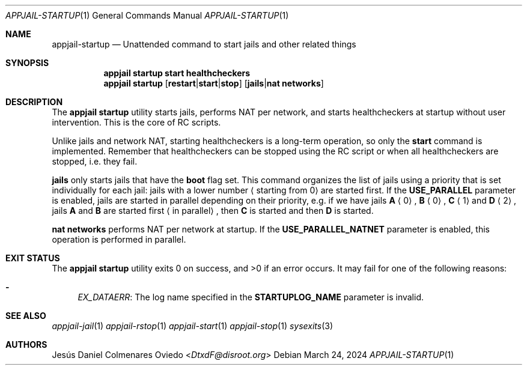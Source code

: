 .\"Copyright (c) 2024, Jesús Daniel Colmenares Oviedo <DtxdF@disroot.org>
.\"All rights reserved.
.\"
.\"Redistribution and use in source and binary forms, with or without
.\"modification, are permitted provided that the following conditions are met:
.\"
.\"* Redistributions of source code must retain the above copyright notice, this
.\"  list of conditions and the following disclaimer.
.\"
.\"* Redistributions in binary form must reproduce the above copyright notice,
.\"  this list of conditions and the following disclaimer in the documentation
.\"  and/or other materials provided with the distribution.
.\"
.\"* Neither the name of the copyright holder nor the names of its
.\"  contributors may be used to endorse or promote products derived from
.\"  this software without specific prior written permission.
.\"
.\"THIS SOFTWARE IS PROVIDED BY THE COPYRIGHT HOLDERS AND CONTRIBUTORS "AS IS"
.\"AND ANY EXPRESS OR IMPLIED WARRANTIES, INCLUDING, BUT NOT LIMITED TO, THE
.\"IMPLIED WARRANTIES OF MERCHANTABILITY AND FITNESS FOR A PARTICULAR PURPOSE ARE
.\"DISCLAIMED. IN NO EVENT SHALL THE COPYRIGHT HOLDER OR CONTRIBUTORS BE LIABLE
.\"FOR ANY DIRECT, INDIRECT, INCIDENTAL, SPECIAL, EXEMPLARY, OR CONSEQUENTIAL
.\"DAMAGES (INCLUDING, BUT NOT LIMITED TO, PROCUREMENT OF SUBSTITUTE GOODS OR
.\"SERVICES; LOSS OF USE, DATA, OR PROFITS; OR BUSINESS INTERRUPTION) HOWEVER
.\"CAUSED AND ON ANY THEORY OF LIABILITY, WHETHER IN CONTRACT, STRICT LIABILITY,
.\"OR TORT (INCLUDING NEGLIGENCE OR OTHERWISE) ARISING IN ANY WAY OUT OF THE USE
.\"OF THIS SOFTWARE, EVEN IF ADVISED OF THE POSSIBILITY OF SUCH DAMAGE.
.Dd March 24, 2024
.Dt APPJAIL-STARTUP 1
.Os
.Sh NAME
.Nm appjail-startup
.Nd Unattended command to start jails and other related things
.Sh SYNOPSIS
.Nm appjail startup
.Cm start
.Cm healthcheckers
.Nm appjail startup
.Op Cm restart Ns | Ns Cm start Ns | Ns Cm stop
.Op Cm jails Ns | Ns Cm "nat networks"
.Sh DESCRIPTION
The
.Sy appjail startup
utility starts jails, performs NAT per network, and starts healthcheckers at startup
without user intervention. This is the core of RC scripts.
.Pp
Unlike jails and network NAT, starting healthcheckers is a long-term operation,
so only the
.Sy start
command
is implemented. Remember that healthcheckers can be stopped using the RC script
or when all healthcheckers are stopped, i.e. they fail.
.Pp
.Sy jails
only starts jails that have the
.Sy boot
flag set. This command organizes the list of jails using a priority that is set
individually for each jail: jails with a lower number
.Aq starting from 0
are started first. If the
.Sy USE_PARALLEL
parameter is enabled, jails are started in parallel depending on their priority, e.g. if we have jails
.Sy A
.Aq 0
.Ns ,
.Sy B
.Aq 0
.Ns ,
.Sy C
.Aq 1
and
.Sy D
.Aq 2
.Ns ,
jails
.Sy A
and
.Sy B
are started first
.Aq in parallel
.Ns ,
then
.Sy C
is started and then
.Sy D
is started.
.Pp
.Sy nat networks
performs NAT per network at startup. If the
.Sy USE_PARALLEL_NATNET
parameter is enabled, this operation is performed in parallel.
.Sh EXIT STATUS
.Ex -std "appjail startup"
It may fail for one of the following reasons:
.Pp
.Bl -dash -compact
.It
.Em EX_DATAERR ":"
The log name specified in the
.Sy STARTUPLOG_NAME
parameter is invalid.
.El
.Sh SEE ALSO
.Xr appjail-jail 1
.Xr appjail-rstop 1
.Xr appjail-start 1
.Xr appjail-stop 1
.Xr sysexits 3
.Sh AUTHORS
.An Jesús Daniel Colmenares Oviedo Aq Mt DtxdF@disroot.org
